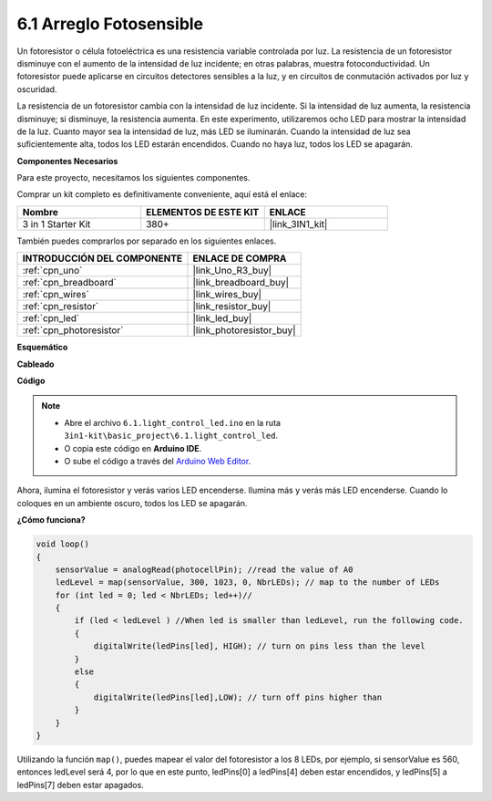 .. _ar_light_flow_led:

6.1 Arreglo Fotosensible
===========================

Un fotoresistor o célula fotoeléctrica es una resistencia variable controlada por luz. La resistencia de un fotoresistor disminuye con el aumento de la intensidad de luz incidente; en otras palabras, muestra fotoconductividad. Un fotoresistor puede aplicarse en circuitos detectores sensibles a la luz, y en circuitos de conmutación activados por luz y oscuridad.

La resistencia de un fotoresistor cambia con la intensidad de luz incidente. Si la intensidad de luz aumenta, la resistencia disminuye; si disminuye, la resistencia aumenta.
En este experimento, utilizaremos ocho LED para mostrar la intensidad de la luz. Cuanto mayor sea la intensidad de luz, más LED se iluminarán. Cuando la intensidad de luz sea suficientemente alta, todos los LED estarán encendidos. Cuando no haya luz, todos los LED se apagarán.

**Componentes Necesarios**

Para este proyecto, necesitamos los siguientes componentes.

Comprar un kit completo es definitivamente conveniente, aquí está el enlace:

.. list-table::
    :widths: 20 20 20
    :header-rows: 1

    *   - Nombre	
        - ELEMENTOS DE ESTE KIT
        - ENLACE
    *   - 3 in 1 Starter Kit
        - 380+
        - |link_3IN1_kit|

También puedes comprarlos por separado en los siguientes enlaces.

.. list-table::
    :widths: 30 20
    :header-rows: 1

    *   - INTRODUCCIÓN DEL COMPONENTE
        - ENLACE DE COMPRA

    *   - :ref:`cpn_uno`
        - |link_Uno_R3_buy|
    *   - :ref:`cpn_breadboard`
        - |link_breadboard_buy|
    *   - :ref:`cpn_wires`
        - |link_wires_buy|
    *   - :ref:`cpn_resistor`
        - |link_resistor_buy|
    *   - :ref:`cpn_led`
        - |link_led_buy|
    *   - :ref:`cpn_photoresistor`
        - |link_photoresistor_buy|

**Esquemático**

.. image:: img/circuit_6.1_light_led.png

**Cableado**

.. image:: img/light_control_led.png
    :width: 800
    :align: center


**Código**

.. note::

    * Abre el archivo ``6.1.light_control_led.ino`` en la ruta ``3in1-kit\basic_project\6.1.light_control_led``.
    * O copia este código en **Arduino IDE**.
    
    * O sube el código a través del `Arduino Web Editor <https://docs.arduino.cc/cloud/web-editor/tutorials/getting-started/getting-started-web-editor>`_.

.. raw:: html

    <iframe src=https://create.arduino.cc/editor/sunfounder01/859e1688-5801-400e-9409-f844ca9b7da7/preview?embed style="height:510px;width:100%;margin:10px 0" frameborder=0></iframe>
    
Ahora, ilumina el fotoresistor y verás varios LED encenderse. Ilumina más y verás más LED encenderse. Cuando lo coloques en un ambiente oscuro, todos los LED se apagarán.

**¿Cómo funciona?**


.. code-block:: arduino

    void loop() 
    {
        sensorValue = analogRead(photocellPin); //read the value of A0
        ledLevel = map(sensorValue, 300, 1023, 0, NbrLEDs); // map to the number of LEDs
        for (int led = 0; led < NbrLEDs; led++)//
        {
            if (led < ledLevel ) //When led is smaller than ledLevel, run the following code. 
            {
                digitalWrite(ledPins[led], HIGH); // turn on pins less than the level
            }
            else 
            {
                digitalWrite(ledPins[led],LOW); // turn off pins higher than 
            }
        }
    }

Utilizando la función ``map()``, puedes mapear el valor del fotoresistor a los 8 LEDs, por ejemplo, si sensorValue es 560, entonces ledLevel será 4, por lo que en este punto, ledPins[0] a ledPins[4] deben estar encendidos, y ledPins[5] a ledPins[7] deben estar apagados.

